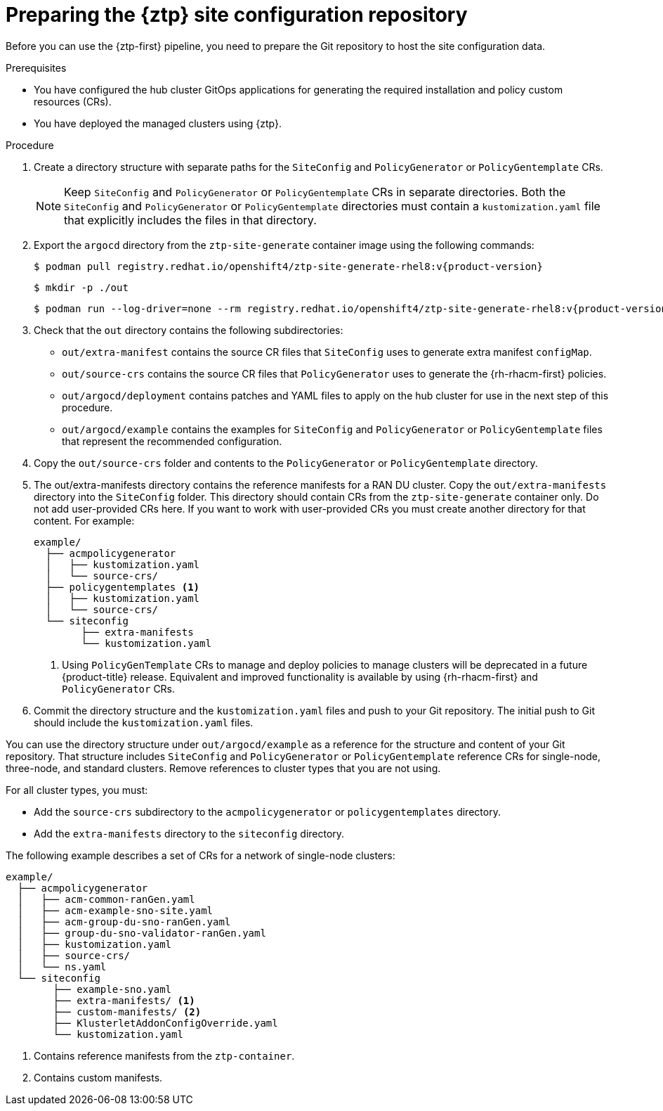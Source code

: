 // Module included in the following assemblies:
//
// * scalability_and_performance/ztp_far_edge/ztp-preparing-the-hub-cluster.adoc

:_mod-docs-content-type: PROCEDURE
[id="ztp-preparing-the-ztp-git-repository_{context}"]
= Preparing the {ztp} site configuration repository

Before you can use the {ztp-first} pipeline, you need to prepare the Git repository to host the site configuration data.

.Prerequisites

* You have configured the hub cluster GitOps applications for generating the required installation and policy custom resources (CRs).

* You have deployed the managed clusters using {ztp}.

.Procedure

. Create a directory structure with separate paths for the `SiteConfig` and `PolicyGenerator` or `PolicyGentemplate` CRs.
+
[NOTE]
====
Keep `SiteConfig` and `PolicyGenerator` or `PolicyGentemplate` CRs in separate directories.
Both the `SiteConfig` and `PolicyGenerator` or `PolicyGentemplate` directories must contain a `kustomization.yaml` file that explicitly includes the files in that directory.
====

. Export the `argocd` directory from the `ztp-site-generate` container image using the following commands:
+
[source,terminal,subs="attributes+"]
----
$ podman pull registry.redhat.io/openshift4/ztp-site-generate-rhel8:v{product-version}
----
+
[source,terminal]
----
$ mkdir -p ./out
----
+
[source,terminal,subs="attributes+"]
----
$ podman run --log-driver=none --rm registry.redhat.io/openshift4/ztp-site-generate-rhel8:v{product-version} extract /home/ztp --tar | tar x -C ./out
----

. Check that the `out` directory contains the following subdirectories:
+
* `out/extra-manifest` contains the source CR files that `SiteConfig` uses to generate extra manifest `configMap`.
* `out/source-crs` contains the source CR files that `PolicyGenerator` uses to generate the {rh-rhacm-first} policies.
* `out/argocd/deployment` contains patches and YAML files to apply on the hub cluster for use in the next step of this procedure.
* `out/argocd/example` contains the examples for `SiteConfig` and `PolicyGenerator` or `PolicyGentemplate` files that represent the recommended configuration.

. Copy the `out/source-crs` folder and contents to the `PolicyGenerator` or `PolicyGentemplate` directory.

. The out/extra-manifests directory contains the reference manifests for a RAN DU cluster.
Copy the `out/extra-manifests` directory into the `SiteConfig` folder.
This directory should contain CRs from the `ztp-site-generate` container only.
Do not add user-provided CRs here.
If you want to work with user-provided CRs you must create another directory for that content.
For example:
+
[source,text]
----
example/
  ├── acmpolicygenerator
  │   ├── kustomization.yaml
  │   └── source-crs/
  ├── policygentemplates <1>
  │   ├── kustomization.yaml
  │   └── source-crs/
  └── siteconfig
        ├── extra-manifests
        └── kustomization.yaml
----
<1> Using `PolicyGenTemplate` CRs to manage and deploy policies to manage clusters will be deprecated in a future {product-title} release.
Equivalent and improved functionality is available by using {rh-rhacm-first} and `PolicyGenerator` CRs.

. Commit the directory structure and the `kustomization.yaml` files and push to your Git repository.
The initial push to Git should include the `kustomization.yaml` files.

You can use the directory structure under `out/argocd/example` as a reference for the structure and content of your Git repository.
That structure includes `SiteConfig` and `PolicyGenerator` or `PolicyGentemplate` reference CRs for single-node, three-node, and standard clusters.
Remove references to cluster types that you are not using.

For all cluster types, you must:

* Add the `source-crs` subdirectory to the `acmpolicygenerator` or `policygentemplates` directory.
* Add the `extra-manifests` directory to the `siteconfig` directory.

The following example describes a set of CRs for a network of single-node clusters:

[source,text]
----
example/
  ├── acmpolicygenerator
  │   ├── acm-common-ranGen.yaml
  │   ├── acm-example-sno-site.yaml
  │   ├── acm-group-du-sno-ranGen.yaml
  │   ├── group-du-sno-validator-ranGen.yaml
  │   ├── kustomization.yaml
  │   ├── source-crs/
  │   └── ns.yaml
  └── siteconfig
        ├── example-sno.yaml
        ├── extra-manifests/ <1>
        ├── custom-manifests/ <2>
        ├── KlusterletAddonConfigOverride.yaml
        └── kustomization.yaml
----
<1> Contains reference manifests from the `ztp-container`.
<2> Contains custom manifests.
